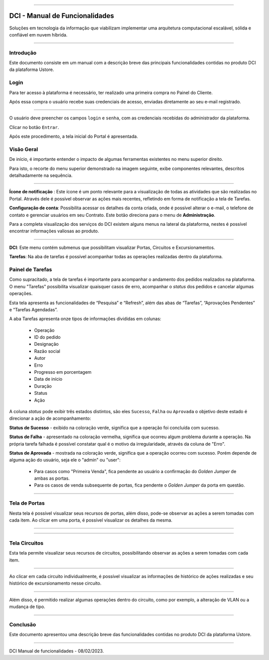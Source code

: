 
.. image:: /figuras/index/_ustore_pequena.png
    :alt: logo ustore
    :align: center
======



DCI - Manual de Funcionalidades  
===============================

Soluções em tecnologia da informação que viabilizam implementar uma arquitetura computacional escalável, sólida e confiável em nuvem híbrida.

====


Introdução
----------


Este documento consiste em um manual com a descrição breve das principais funcionalidades contidas no produto DCI da plataforma Ustore.


Login
-----


Para ter acesso à plataforma é necessário,  ter realizado uma primeira compra no Painel do Cliente. 

Após essa compra o usuário recebe suas credenciais de acesso, enviadas diretamente ao seu e-mail registrado. 


.. image:: /figuras/fig_dci/01_log_in.png
    :alt: login
    :align: center
======

O usuário deve preencher os campos ``login`` e ``senha``, com as credenciais recebidas do administrador da plataforma. 

Clicar no botão ``Entrar``. 

Após este procedimento, a tela inicial do Portal é apresentada.


Visão Geral
-----------


De início, é importante entender o impacto de algumas ferramentas existentes no menu superior direito. 
  

Para isto, o recorte do menu superior demonstrado na imagem seguinte, exibe componentes relevantes, descritos detalhadamente na sequência.



.. image:: /figuras/fig_dci/02_qa_config_logout.png
    :alt: visão geral
    :align: center
======

 
**Ícone de notificação**  |icone_tarefas|: Este ícone é um ponto relevante para a visualização de todas as atividades que são realizadas no Portal. Através dele é possível observar as ações mais recentes, refletindo em forma de notificação a tela de Tarefas.


  
**Configuração de conta**: Possibilita acessar os detalhes da conta criada, onde é possível alterar o e-mail, o telefone de contato e gerenciar usuários em seu Contrato. Este botão direciona para o menu de **Administração**.

Para a completa visualização dos serviços do DCI existem alguns menus na lateral da plataforma, nestes é possível encontrar informações valiosas ao produto.
  


.. image:: /figuras/fig_dci/03_menu_adm.png
    :alt: menu administração 
    :align: center
======



**DCI**: Este menu contém submenus que possibilitam visualizar Portas, Circuitos e Excursionamentos. 


**Tarefas**: Na aba de tarefas é possível acompanhar todas as operações realizadas dentro da plataforma.


Painel de Tarefas
-----------------


Como supracitado, a tela de tarefas é importante para acompanhar o andamento dos pedidos realizados na plataforma. O menu "Tarefas" possibilita visualizar quaisquer casos de erro, acompanhar o *status* dos pedidos e cancelar algumas operações. 

Esta tela apresenta as funcionalidades de “Pesquisa” e “Refresh”, além das abas de “Tarefas”, “Aprovações Pendentes” e “Tarefas Agendadas”.
 
A aba Tarefas apresenta onze tipos de informações divididas em colunas: 

  * Operação
  * ID do pedido
  * Designação
  * Razão social
  * Autor
  * Erro
  * Progresso em porcentagem
  * Data de início
  * Duração
  * Status
  * Ação


A coluna *status* pode exibir  três estados distintos, são eles ``Sucesso``, ``Falha`` ou ``Aprovada`` o objetivo deste estado é direcionar a ação de acompanhamento:


  
**Status de Sucesso** - exibido na coloração verde, significa que a operação foi concluída com sucesso.
 
  
**Status de Falha** - apresentado na coloração vermelha, significa que ocorreu algum problema durante a operação. Na própria tarefa falhada é possível constatar qual é o motivo da irregularidade, através da coluna de "Erro".

  
**Status de Aprovada** - mostrada na coloração verde, significa que a operação ocorreu com sucesso. Porém depende de alguma ação do usuário, seja ele o "admin" ou "user": 

    * Para casos como "Primeira Venda", fica pendente ao usuário a confirmação do *Golden Jumper* de ambas as portas. 

    * Para os casos de venda subsequente de portas, fica pendente o *Golden Jumper* da porta em questão.



.. image:: /figuras/fig_dci/04_menu_tarefas.png
    :alt: Menu Tarefas 
    :align: center
======




Tela de Portas
--------------


Nesta tela é possível visualizar seus recursos de portas, além disso, pode-se observar as ações a serem tomadas com cada item. Ao clicar em uma porta, é possível visualizar os detalhes da mesma.



.. image:: /figuras/fig_dci/05_menu_portas.png
    :alt: Menu Portas 
    :align: center
======




.. image:: /figuras/fig_dci/06_menu_porta_bre.png
    :alt: Menu porta bre 
    :align: center
======




Tela Circuitos
--------------


Esta tela permite visualizar seus recursos de circuitos, possibilitando observar as ações a serem tomadas com cada item. 


.. image:: /figuras/fig_dci/07_menu_circuitos.png
    :alt: Menu Circuitos 
    :align: center
======

Ao clicar em cada circuito individualmente, é possível visualizar as informações de histórico de ações realizadas e seu histórico de excursionamento nesse circuito. 

.. image:: /figuras/fig_dci/08_menu_circuito_04.png
    :alt: Menu Circuitos 
    :align: center
======

Além disso, é permitido realizar algumas operações dentro do circuito, como por exemplo, a alteração de VLAN ou a mudança de tipo. 



====

Conclusão
---------

Este documento apresentou uma descrição breve das funcionalidades contidas no produto DCI da plataforma Ustore.


====

DCI Manual de funcionalidades - 08/02/2023.



.. |icone_tarefas| image:: /figuras/ucloud_icone_sino.png 
